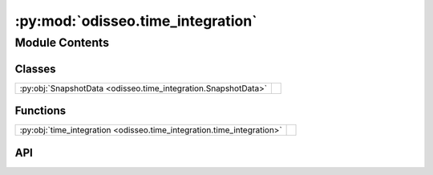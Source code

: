 :py:mod:`odisseo.time_integration`
==================================

.. py:module:: odisseo.time_integration

.. autodoc2-docstring:: odisseo.time_integration
   :allowtitles:

Module Contents
---------------

Classes
~~~~~~~

.. list-table::
   :class: autosummary longtable
   :align: left

   * - :py:obj:`SnapshotData <odisseo.time_integration.SnapshotData>`
     - .. autodoc2-docstring:: odisseo.time_integration.SnapshotData
          :summary:

Functions
~~~~~~~~~

.. list-table::
   :class: autosummary longtable
   :align: left

   * - :py:obj:`time_integration <odisseo.time_integration.time_integration>`
     - .. autodoc2-docstring:: odisseo.time_integration.time_integration
          :summary:

API
~~~

.. py:class:: SnapshotData
   :canonical: odisseo.time_integration.SnapshotData

   Bases: :py:obj:`typing.NamedTuple`

   .. autodoc2-docstring:: odisseo.time_integration.SnapshotData

   .. py:attribute:: times
      :canonical: odisseo.time_integration.SnapshotData.times
      :type: jax.numpy.ndarray
      :value: None

      .. autodoc2-docstring:: odisseo.time_integration.SnapshotData.times

   .. py:attribute:: states
      :canonical: odisseo.time_integration.SnapshotData.states
      :type: jax.numpy.ndarray
      :value: None

      .. autodoc2-docstring:: odisseo.time_integration.SnapshotData.states

   .. py:attribute:: total_energy
      :canonical: odisseo.time_integration.SnapshotData.total_energy
      :type: jax.numpy.ndarray
      :value: None

      .. autodoc2-docstring:: odisseo.time_integration.SnapshotData.total_energy

   .. py:attribute:: angular_momentum
      :canonical: odisseo.time_integration.SnapshotData.angular_momentum
      :type: jax.numpy.ndarray
      :value: None

      .. autodoc2-docstring:: odisseo.time_integration.SnapshotData.angular_momentum

   .. py:attribute:: runtime
      :canonical: odisseo.time_integration.SnapshotData.runtime
      :type: float
      :value: 0.0

      .. autodoc2-docstring:: odisseo.time_integration.SnapshotData.runtime

   .. py:attribute:: num_iterations
      :canonical: odisseo.time_integration.SnapshotData.num_iterations
      :type: int
      :value: 0

      .. autodoc2-docstring:: odisseo.time_integration.SnapshotData.num_iterations

   .. py:attribute:: current_checkpoint
      :canonical: odisseo.time_integration.SnapshotData.current_checkpoint
      :type: int
      :value: 0

      .. autodoc2-docstring:: odisseo.time_integration.SnapshotData.current_checkpoint

.. py:function:: time_integration(primitive_state: jax.numpy.ndarray, mass: jax.numpy.ndarray, config: odisseo.option_classes.SimulationConfig, params: odisseo.option_classes.SimulationParams)
   :canonical: odisseo.time_integration.time_integration

   .. autodoc2-docstring:: odisseo.time_integration.time_integration
